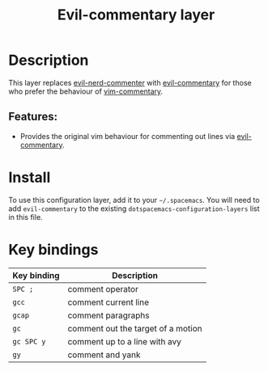 #+TITLE: Evil-commentary layer

* Table of Contents                     :TOC_4_gh:noexport:
- [[#description][Description]]
  - [[#features][Features:]]
- [[#install][Install]]
- [[#key-bindings][Key bindings]]

* Description
This layer replaces [[https://github.com/redguardtoo/evil-nerd-commenter][evil-nerd-commenter]] with [[https://github.com/linktohack/evil-commentary][evil-commentary]] for those
who prefer the behaviour of [[https://github.com/tpope/vim-commentary][vim-commentary]].

** Features:
- Provides the original vim behaviour for commenting out lines via [[https://github.com/linktohack/evil-commentary][evil-commentary]].

* Install
To use this configuration layer, add it to your =~/.spacemacs=. You will need to
add =evil-commentary= to the existing =dotspacemacs-configuration-layers= list in this
file.

* Key bindings

| Key binding | Description                        |
|-------------+------------------------------------|
| ~SPC ;~     | comment operator                   |
| ~gcc~       | comment current line               |
| ~gcap~      | comment paragraphs                 |
| ~gc~        | comment out the target of a motion |
| ~gc SPC y~  | comment up to a line with avy      |
| ~gy~        | comment and yank                   |
